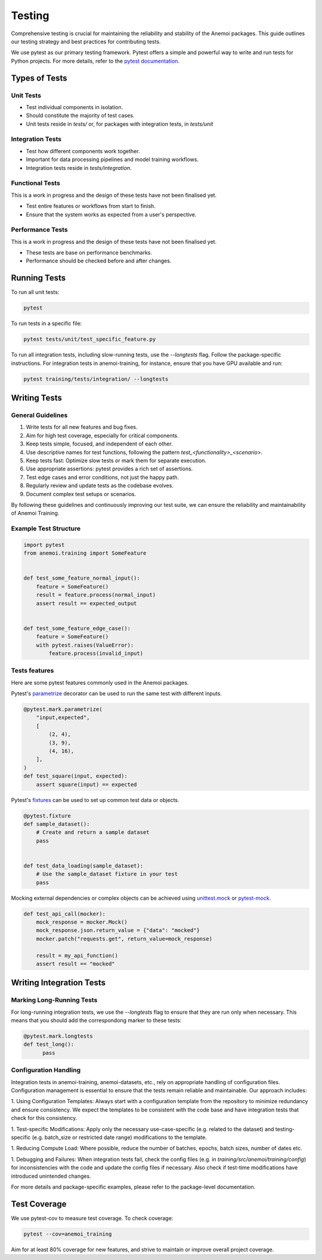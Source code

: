 #########
 Testing
#########

Comprehensive testing is crucial for maintaining the reliability and
stability of the Anemoi packages. This guide outlines our testing
strategy and best practices for contributing tests.

We use pytest as our primary testing framework. Pytest offers a simple
and powerful way to write and run tests for Python projects. For more
details, refer to the `pytest documentation
<https://docs.pytest.org/en/stable/>`_.

****************
 Types of Tests
****************

Unit Tests
==========

-  Test individual components in isolation.
-  Should constitute the majority of test cases.
-  Unit tests reside in `tests/` or, for packages with integration
   tests, in `tests/unit`

Integration Tests
=================

-  Test how different components work together.
-  Important for data processing pipelines and model training workflows.
-  Integration tests reside in `tests/integration`.

Functional Tests
================

This is a work in progress and the design of these tests have not been
finalised yet.

-  Test entire features or workflows from start to finish.
-  Ensure that the system works as expected from a user's perspective.

Performance Tests
=================

This is a work in progress and the design of these tests have not been
finalised yet.

-  These tests are base on performance benchmarks.
-  Performance should be checked before and after changes.

***************
 Running Tests
***************

To run all unit tests:

.. code:: bash

   pytest

To run tests in a specific file:

.. code:: bash

   pytest tests/unit/test_specific_feature.py

To run all integration tests, including slow-running tests, use the
`--longtests` flag. Follow the package-specific instructions. For
integration tests in anemoi-training, for instance, ensure that you have
GPU available and run:

.. code:: bash

   pytest training/tests/integration/ --longtests

***************
 Writing Tests
***************

General Guidelines
==================

#. Write tests for all new features and bug fixes.
#. Aim for high test coverage, especially for critical components.
#. Keep tests simple, focused, and independent of each other.
#. Use descriptive names for test functions, following the pattern
   `test_<functionality>_<scenario>`.
#. Keep tests fast: Optimize slow tests or mark them for separate
   execution.
#. Use appropriate assertions: pytest provides a rich set of assertions.
#. Test edge cases and error conditions, not just the happy path.
#. Regularly review and update tests as the codebase evolves.
#. Document complex test setups or scenarios.

By following these guidelines and continuously improving our test suite,
we can ensure the reliability and maintainability of Anemoi Training.

Example Test Structure
======================

.. code:: python

   import pytest
   from anemoi.training import SomeFeature


   def test_some_feature_normal_input():
       feature = SomeFeature()
       result = feature.process(normal_input)
       assert result == expected_output


   def test_some_feature_edge_case():
       feature = SomeFeature()
       with pytest.raises(ValueError):
           feature.process(invalid_input)

Tests features
==============

Here are some pytest features commonly used in the Anemoi packages.

Pytest's `parametrize
<https://docs.pytest.org/en/stable/how-to/parametrize.html>`_ decorator
can be used to run the same test with different inputs.

.. code:: python

   @pytest.mark.parametrize(
       "input,expected",
       [
           (2, 4),
           (3, 9),
           (4, 16),
       ],
   )
   def test_square(input, expected):
       assert square(input) == expected

Pytest's `fixtures
<https://docs.pytest.org/en/stable/how-to/fixtures.html>`_ can be used
to set up common test data or objects.

.. code:: python

   @pytest.fixture
   def sample_dataset():
       # Create and return a sample dataset
       pass


   def test_data_loading(sample_dataset):
       # Use the sample_dataset fixture in your test
       pass

Mocking external dependencies or complex objects can be achieved using
`unittest.mock <https://docs.python.org/3/library/unittest.mock.html>`_
or `pytest-mock <https://pytest-mock.readthedocs.io/en/latest/>`_.

.. code:: python

   def test_api_call(mocker):
       mock_response = mocker.Mock()
       mock_response.json.return_value = {"data": "mocked"}
       mocker.patch("requests.get", return_value=mock_response)

       result = my_api_function()
       assert result == "mocked"

***************************
 Writing Integration Tests
***************************

Marking Long-Running Tests
==========================

For long-running integration tests, we use the `--longtests` flag to
ensure that they are run only when necessary. This means that you should
add the correspondong marker to these tests:

.. code:: python

   @pytest.mark.longtests
   def test_long():
         pass

Configuration Handling
======================

Integration tests in anemoi-training, anemoi-datasets, etc., rely on
appropriate handling of configuration files. Configuration management is
essential to ensure that the tests remain reliable and maintainable. Our
approach includes:

1. Using Configuration Templates: Always start with a configuration
template from the repository to minimize redundancy and ensure
consistency. We expect the templates to be consistent with the code base
and have integration tests that check for this consistency.

1. Test-specific Modifications: Apply only the necessary
use-case-specific (e.g. related to the dataset) and testing-specific
(e.g. batch_size or restricted date range) modifications to the
template.

1. Reducing Compute Load: Where possible, reduce the number of batches,
epochs, batch sizes, number of dates etc.

1. Debugging and Failures: When integration tests fail, check the config
files (e.g. in `training/src/anemoi/training/config`) for
inconsistencies with the code and update the config files if necessary.
Also check if test-time modifications have introduced unintended
changes.

For more details and package-specific examples, please refer to the
package-level documentation.

***************
 Test Coverage
***************

We use pytest-cov to measure test coverage. To check coverage:

.. code:: bash

   pytest --cov=anemoi_training

Aim for at least 80% coverage for new features, and strive to maintain
or improve overall project coverage.
